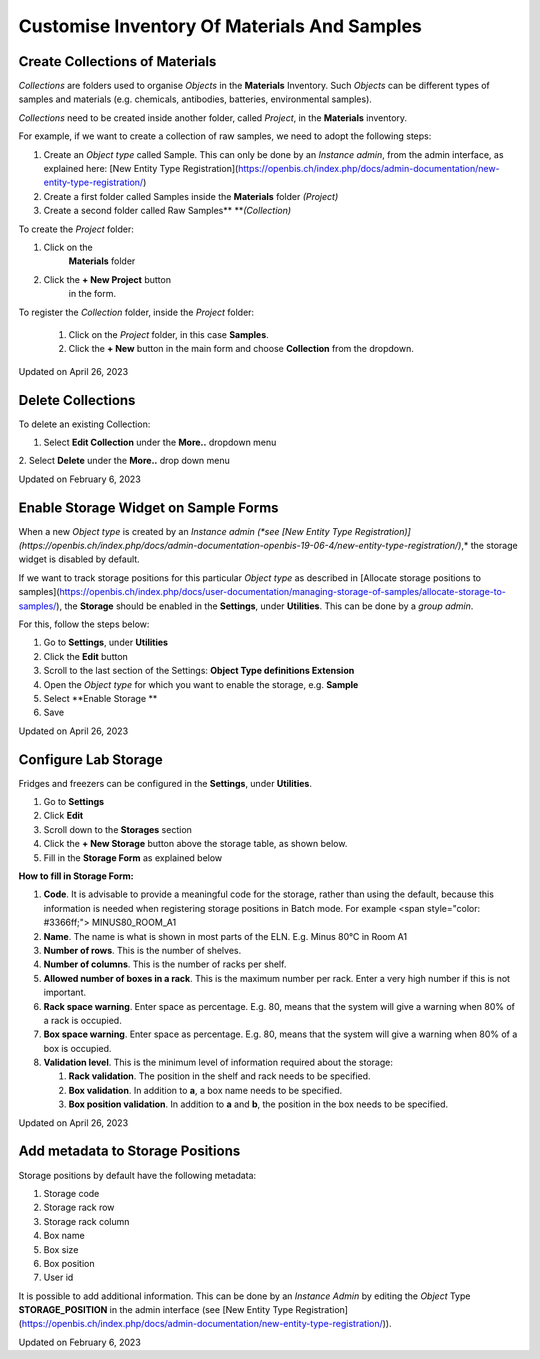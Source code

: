 Customise Inventory Of Materials And Samples
====
 
Create Collections of Materials
----



 

*Collections* are folders used to organise
*Objects* in the **Materials** Inventory. Such *Objects* can be
different types of samples and materials (e.g. chemicals, antibodies,
batteries, environmental samples). 

 

*Collections* need to be created inside
another folder, called *Project*, in the **Materials** inventory.


 

For example, if we want to create a collection of raw samples, we need
to adopt the following steps:

#.  Create an *Object* *type* called Sample. This can only be done by an
    *Instance admin*, from the admin interface, as explained here: [New
    Entity Type
    Registration](https://openbis.ch/index.php/docs/admin-documentation/new-entity-type-registration/)
#.  Create a first folder called Samples inside the
    **Materials** folder *(Project)*
#.  Create a second folder called Raw
    Samples** ***(Collection)*

 

 

To create the *Project* folder:

#.  Click on the
     **Materials** folder
#.  Click the **+ New Project** button
     in the form. 

.. image:: img/create-project-materials-1024x286.png

 #.  Provide a description, if wanted.
     This is not mandatory.

 #.  Enter the **Code**. This will be the
     name of the folder, in this case <span
     style="color: #333399;">SAMPLES. Codes only take
     alphanumeric characters and no spaces. 

 

 

.. image:: img/new-project-form.png

 

To register the *Collection* folder,
inside the *Project* folder:

 #.  Click on the *Project* folder, in
     this case **Samples**. 
 #.  Click the **+ New** button in the
     main form and choose **Collection** from the dropdown.
.. image:: img/create-collection-materials-1024x403.png
 #.  Replace the automatically generated
     **Code** with something pertinent to the collection (e.g <span
     style="color: #3366ff;">RAW\_SAMPLES)
 #.  Fill in the **Name** field (e.g.
     Raw Samples). Note that by
     default, the navigation menu on the left shows the name. If the
     name is not provided, the code is shown.
 #.  Select the **Default object type**
     from the list of available types. This is the *Object* for which
     the *Collection* is used. In this case, **Sample**.
 #.  Select the **Default collection view** (see **[Customise
     Collection
     View](https://openbis.ch/index.php/docs/user-documentation-20-10-3/lab-notebook/customise-collection-view/))**

 

 

.. image:: img/new-collection-form.png

 

Updated on April 26, 2023
 
Delete Collections
----



 

To delete an existing Collection:

 

1.  Select **Edit Collection** under the **More..** dropdown menu

 

.. image:: img/delete-collection-1.png

 

2\. Select **Delete** under the **More..** drop down menu

 

.. image:: img/delete-collection-2.png

Updated on February 6, 2023
 
Enable Storage Widget on Sample Forms
----



  
When a new *Object type* is created by an *Instance admin (*see [New
Entity Type
Registration)](https://openbis.ch/index.php/docs/admin-documentation-openbis-19-06-4/new-entity-type-registration/)*,*
the storage widget is disabled by default.

  
If we want to track storage positions for this particular *Object type*
as described in [Allocate storage positions to
samples](https://openbis.ch/index.php/docs/user-documentation/managing-storage-of-samples/allocate-storage-to-samples/),
the **Storage** should be enabled in the **Settings**, under
**Utilities**. This can be done by a *group admin*.

For this, follow the steps below:  
  

1.  Go to **Settings**, under **Utilities**
2.  Click the **Edit** button
3.  Scroll to the last section of the Settings: **Object Type
    definitions Extension**
4.  Open the *Object type* for which you want to enable the storage,
    e.g. **Sample**
5.  Select **Enable Storage **
6.  Save

 

.. image:: img/settings-enable-storage-1024x509.png

 

.. image:: img/Settings-storage-1024x452.png

Updated on April 26, 2023
 
Configure Lab Storage
----



  
Fridges and freezers can be configured in
the **Settings**, under **Utilities**.

 

1.  Go to **Settings**
2.  Click **Edit**
3.  Scroll down to the **Storages** section
4.  Click the **+ New Storage** button
    above the storage table, as shown below.
5.  Fill in the **Storage Form** as explained below

.. image:: img/settings-new-lab-storage-1024x498.png

  
**How to fill in Storage Form:**

#.  **Code**. It is advisable to provide
    a meaningful code for the storage, rather than using the default,
    because this information is needed when registering storage
    positions in Batch mode. For example <span
    style="color: #3366ff;"> MINUS80\_ROOM\_A1
#.  **Name**. The name is what is shown
    in most parts of the ELN. E.g. 
    Minus 80°C in Room A1
#.  **Number of rows**. This is the
    number of shelves.
#.  **Number of columns**. This is the
    number of racks per shelf.
#.  **Allowed number of boxes in a
    rack**. This is the maximum number per rack. Enter a very high
    number if this is not important.
#.  **Rack space warning**. Enter space
    as percentage. E.g. 80, means
    that the system will give a warning when 80% of a rack is
    occupied.
#.  **Box space warning**. Enter space
    as percentage. E.g. 80, means
    that the system will give a warning when 80% of a box is
    occupied.
#.  **Validation level**. This is the
    minimum level of information required about the storage:
    
    #.  **Rack validation**. The
        position in the shelf and rack needs to be specified.
    #.  **Box validation**. In addition
        to **a**, a box name needs to be specified.
    #.  **Box position validation**. In
        addition to **a** and **b**, the position in the box needs to
        be specified.

Updated on April 26, 2023
 
Add metadata to Storage Positions
----



 

 

Storage positions by default have the following metadata:

1.  Storage code
2.  Storage rack row
3.  Storage rack column
4.  Box name
5.  Box size
6.  Box position
7.  User id

 

It is possible to add additional information. This can be done by an
*Instance Admin* by editing the *Object* Type **STORAGE\_POSITION** in
the admin interface (see [New Entity Type
Registration](https://openbis.ch/index.php/docs/admin-documentation/new-entity-type-registration/)).

Updated on February 6, 2023
